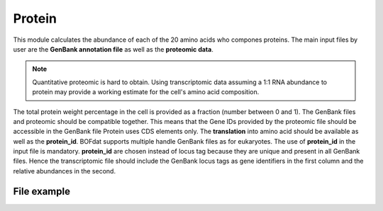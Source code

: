 Protein
=======

This module calculates the abundance of each of the 20 amino acids who compones proteins. 
The main input files by user are the **GenBank annotation file** as well as the **proteomic data**.

.. note:: Quantitative proteomic is hard to obtain. Using transcriptomic data assuming a 1:1 RNA abundance to protein may provide a working estimate for the cell's amino acid composition.


The total protein weight percentage in the cell is provided as a fraction (number between 0 and 1).
The GenBank files and proteomic should be compatible together. This means that the Gene IDs provided by the proteomic file should be accessible in the GenBank file 
Protein uses CDS elements only. The **translation** into amino acid should be available as well as the **protein_id**. 
BOFdat supports multiple handle GenBank files as for eukaryotes. The use of **protein_id** in the input file is mandatory. **protein_id** are chosen instead of locus tag 
because they are unique and present in all GenBank files.
Hence the transcriptomic file should include the GenBank locus tags as gene identifiers in the first column and the relative abundances in the second.  

File example
------------

.. image:: /rna_file.png
